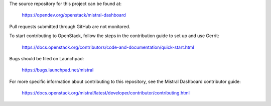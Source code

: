 The source repository for this project can be found at:

   https://opendev.org/openstack/mistral-dashboard

Pull requests submitted through GitHub are not monitored.

To start contributing to OpenStack, follow the steps in the contribution guide
to set up and use Gerrit:

   https://docs.openstack.org/contributors/code-and-documentation/quick-start.html

Bugs should be filed on Launchpad:

   https://bugs.launchpad.net/mistral

For more specific information about contributing to this repository, see the
Mistral Dashboard contributor guide:

   https://docs.openstack.org/mistral/latest/developer/contributor/contributing.html
